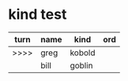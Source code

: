 * kind test

| turn | name | kind   | ord |
|------+------+--------+-----|
| >>>> | greg | kobold |     |
|      | bill | goblin |     |
